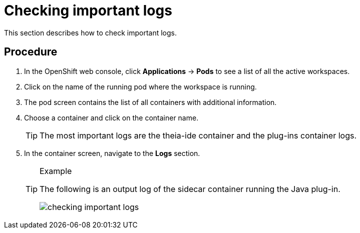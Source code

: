 [id="checking-important-logs_{context}"]
= Checking important logs

This section describes how to check important logs.

[discrete]
== Procedure

. In the OpenShift web console, click *Applications* -> *Pods* to see a list of all the active workspaces.

. Click on the name of the running pod where the workspace is running.

. The pod screen contains the list of all containers with additional information.

. Choose a container and click on the container name.
+
[TIP]
====
The most important logs are the theia-ide container and the plug-ins container logs. 
====

. In the container screen, navigate to the *Logs* section.
+
[TIP]
.Example
====
The following is an output log of the sidecar container running the Java plug-in.

image::{imagesdir}/logs/checking-important-logs.png[]
====
